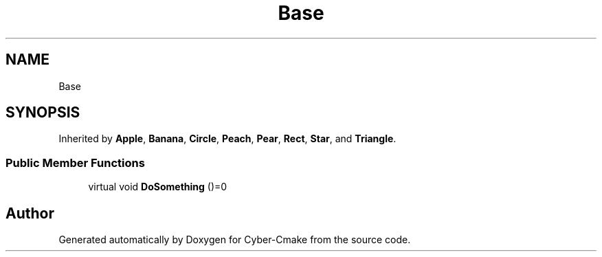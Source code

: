 .TH "Base" 3 "Thu Aug 31 2023" "Cyber-Cmake" \" -*- nroff -*-
.ad l
.nh
.SH NAME
Base
.SH SYNOPSIS
.br
.PP
.PP
Inherited by \fBApple\fP, \fBBanana\fP, \fBCircle\fP, \fBPeach\fP, \fBPear\fP, \fBRect\fP, \fBStar\fP, and \fBTriangle\fP\&.
.SS "Public Member Functions"

.in +1c
.ti -1c
.RI "virtual void \fBDoSomething\fP ()=0"
.br
.in -1c

.SH "Author"
.PP 
Generated automatically by Doxygen for Cyber-Cmake from the source code\&.
